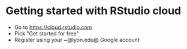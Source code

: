 * Getting started with RStudio cloud

  * Go to https://cloud.rstudio.com
  * Pick "Get started for free"
  * Register using your ~@lyon.edu@ Google account

